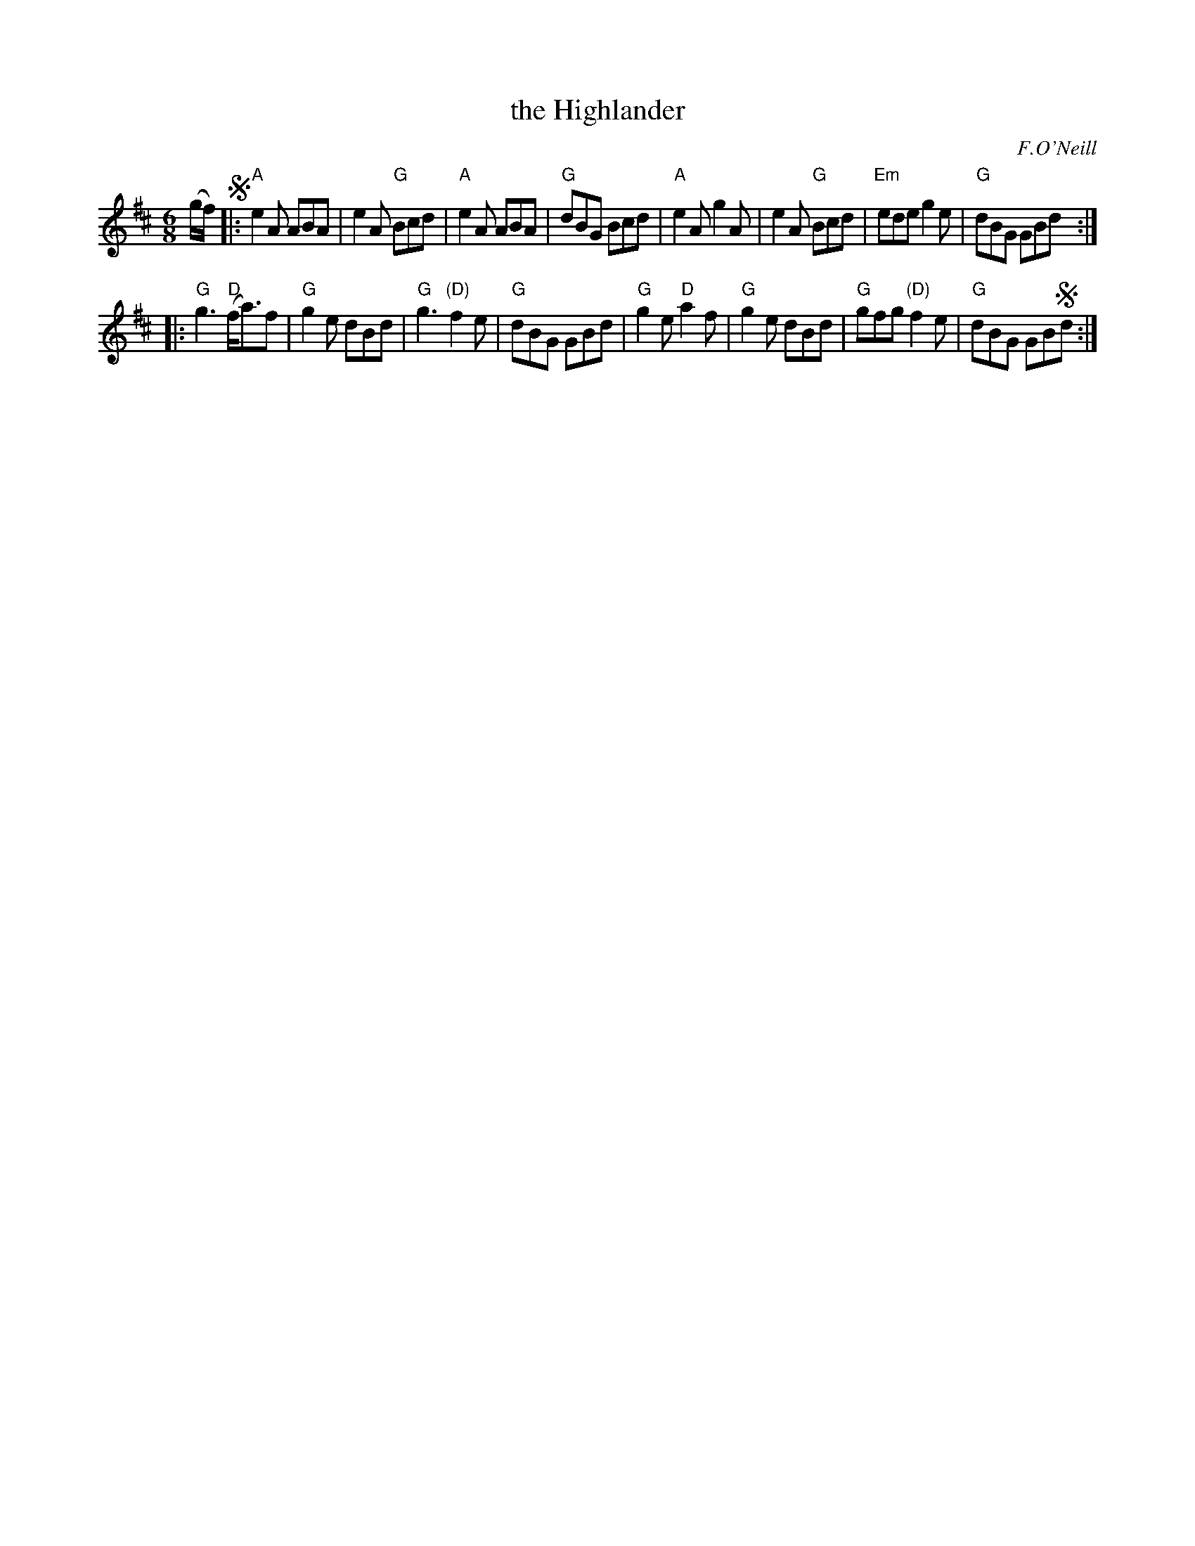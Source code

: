 X: 857
T: the Highlander
B: O'Neill's 1850 #857
O: F.O'Neill
Z: Dan G. Petersen, dangp@post6.tele.dk
M: 6/8
L: 1/8
K: Amix
(g/f/) !segno!|:\
"A"e2A ABA | e2A "G"Bcd | "A"e2A ABA | "G"dBG Bcd |\
"A"e2A g2A | e2A "G"Bcd | "Em"ede g2e | "G"dBG GBd :|
|:\
"G"g3 "D"(f<a)f | "G"g2e dBd | "G"g3 "(D)"f2e | "G"dBG GBd |\
"G"g2e "D"a2f | "G"g2e dBd | "G"gfg "(D)"f2e | "G"dBG GB!segno!d :|
